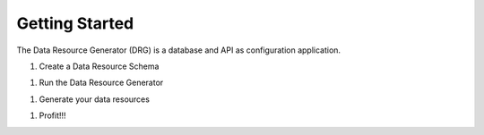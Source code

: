 Getting Started
===============

The Data Resource Generator (DRG) is a database and API as configuration application.

1. Create a Data Resource Schema

1. Run the Data Resource Generator

1. Generate your data resources

1. Profit!!!
